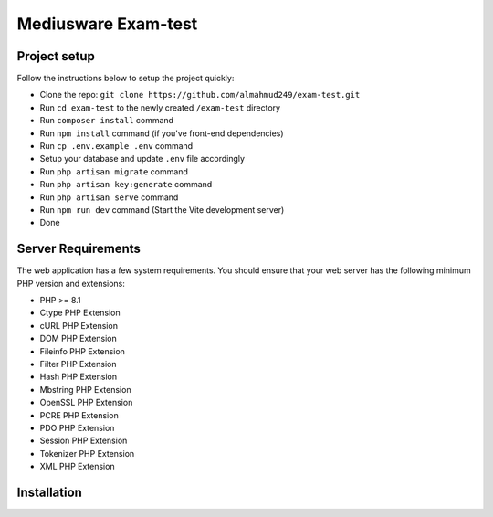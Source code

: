 #############
Mediusware Exam-test
#############

**************
Project setup
**************

Follow the instructions below to setup the project quickly:

-   Clone the repo: ``git clone https://github.com/almahmud249/exam-test.git``
-   Run ``cd exam-test`` to the newly created ``/exam-test`` directory
-   Run ``composer install`` command
-   Run ``npm install`` command (if you've front-end dependencies)
-   Run ``cp .env.example .env`` command
-   Setup your database and update ``.env`` file accordingly
-   Run ``php artisan migrate`` command
-   Run ``php artisan key:generate`` command
-   Run ``php artisan serve`` command
-   Run ``npm run dev`` command (Start the Vite development server)
-   Done

*******************
Server Requirements
*******************

The web application has a few system requirements. You should ensure that your web server has the following minimum PHP version and extensions:

-   PHP >= 8.1
-   Ctype PHP Extension
-   cURL PHP Extension
-   DOM PHP Extension
-   Fileinfo PHP Extension
-   Filter PHP Extension
-   Hash PHP Extension
-   Mbstring PHP Extension
-   OpenSSL PHP Extension
-   PCRE PHP Extension
-   PDO PHP Extension
-   Session PHP Extension
-   Tokenizer PHP Extension
-   XML PHP Extension

**************
Installation
**************

